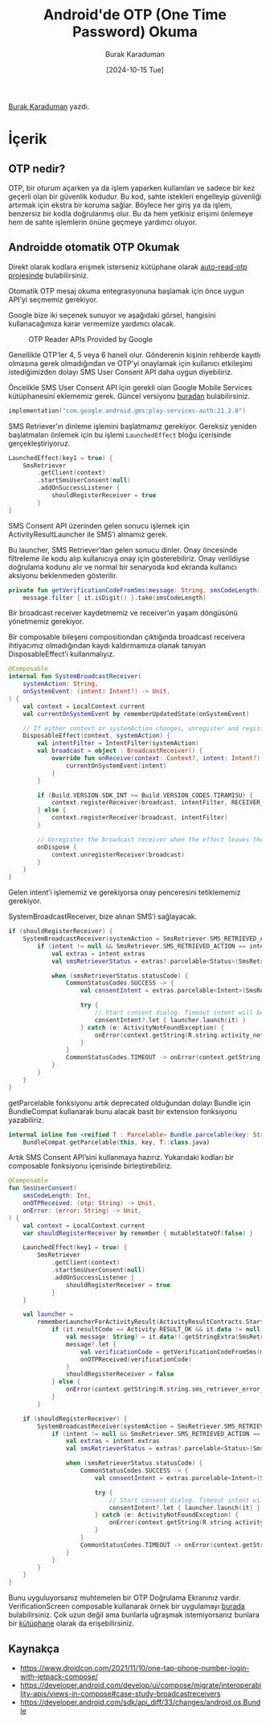 #+title: Android'de OTP (One Time Password) Okuma
#+date: [2024-10-15 Tue]
#+author: Burak Karaduman
#+filetags: :Android:Yazılım:

[[https://tr.linkedin.com/in/burak-karaduman][Burak Karaduman]] yazdı.

#+CAPTION: Photo by [[https://unsplash.com/photos/a-close-up-of-a-metal-plate-with-numbers-on-it-j7mGBT2hyM8][rc.xyz]]

[[file:android_otp_cover.jpg]]

* İçerik
** OTP nedir?
OTP, bir oturum açarken ya da işlem yaparken kullanılan ve sadece bir kez geçerli olan bir güvenlik kodudur. Bu kod, sahte istekleri engelleyip güvenliği artırmak için ekstra bir koruma sağlar. Böylece her giriş ya da işlem, benzersiz bir kodla doğrulanmış olur. Bu da hem yetkisiz erişimi önlemeye hem de sahte işlemlerin önüne geçmeye yardımcı oluyor.

** Androidde otomatik OTP Okumak
Direkt olarak kodlara erişmek isterseniz kütüphane olarak [[https://github.com/burkido/auto-read-otp][auto-read-otp projesinde]] bulabilirsiniz.

Otomatik OTP mesaj okuma entegrasyonuna başlamak için önce uygun API’yi seçmemiz gerekiyor.

Google bize iki seçenek sunuyor ve aşağıdaki görsel, hangisini kullanacağımıza karar vermemize yardımcı olacak.

#+CAPTION: OTP Reader APIs Provided by Google
[[file:otp_reader_apis_by_android.jpg]]

Genellikle OTP’ler 4, 5 veya 6 haneli olur. Gönderenin kişinin rehberde kayıtlı olmasına gerek olmadığından ve OTP’yi onaylamak için kullanıcı etkileşimi istediğimizden dolayı SMS User Consent API daha uygun diyebiliriz.

Öncelikle SMS User Consent API için gerekli olan Google Mobile Services kütüphanesini eklememiz gerek. Güncel versiyonu [[https://mvnrepository.com/artifact/com.google.android.gms/play-services-auth][buradan]] bulabilirsiniz.

#+begin_src kotlin
  implementation("com.google.android.gms:play-services-auth:21.2.0")
#+end_src

SMS Retriever’ın dinleme işlemini başlatmamız gerekiyor. Gereksiz yeniden başlatmaları önlemek için bu işlemi =LaunchedEffect= bloğu içerisinde gerçekleştiriyoruz.

#+begin_src kotlin
  LaunchedEffect(key1 = true) {
      SmsRetriever
          .getClient(context)
          .startSmsUserConsent(null)
          .addOnSuccessListener {
              shouldRegisterReceiver = true
          }
  }
#+end_src

SMS Consent API üzerinden gelen sonucu işlemek için ActivityResultLauncher ile SMS’i almamız gerek.

Bu launcher, SMS Retriever’dan gelen sonucu dinler. Onay öncesinde filtreleme ile kodu alıp kullanıcıya onay için gösterebiliriz. Onay verildiyse doğrulama kodunu alır ve normal bir senaryoda kod ekranda kullanıcı aksiyonu beklenmeden gösterilir.

#+begin_src kotlin
  private fun getVerificationCodeFromSms(message: String, smsCodeLength: Int): String =
      message.filter { it.isDigit() }.take(smsCodeLength)
#+end_src

Bir broadcast receiver kaydetmemiz ve receiver’ın yaşam döngüsünü yönetmemiz gerekiyor.

Bir composable bileşeni compositiondan çıktığında broadcast receivera ihtiyacımız olmadığından kaydı kaldırmamıza olanak tanıyan DisposableEffect’i kullanmalıyız.

#+begin_src kotlin
  @Composable
  internal fun SystemBroadcastReceiver(
      systemAction: String,
      onSystemEvent: (intent: Intent?) -> Unit,
  ) {
      val context = LocalContext.current
      val currentOnSystemEvent by rememberUpdatedState(onSystemEvent)

      // If either context or systemAction changes, unregister and register again
      DisposableEffect(context, systemAction) {
          val intentFilter = IntentFilter(systemAction)
          val broadcast = object : BroadcastReceiver() {
              override fun onReceive(context: Context?, intent: Intent?) {
                  currentOnSystemEvent(intent)
              }
          }

          if (Build.VERSION.SDK_INT >= Build.VERSION_CODES.TIRAMISU) {
              context.registerReceiver(broadcast, intentFilter, RECEIVER_EXPORTED)
          } else {
              context.registerReceiver(broadcast, intentFilter)
          }

          // Unregister the broadcast receiver when the effect leaves the Composition
          onDispose {
              context.unregisterReceiver(broadcast)
          }
      }
  }
#+end_src

Gelen intent’i işlememiz ve gerekiyorsa onay penceresini tetiklememiz gerekiyor.

SystemBroadcastReceiver, bize alınan SMS’i sağlayacak.

#+begin_src kotlin
  if (shouldRegisterReceiver) {
      SystemBroadcastReceiver(systemAction = SmsRetriever.SMS_RETRIEVED_ACTION) { intent ->
          if (intent != null && SmsRetriever.SMS_RETRIEVED_ACTION == intent.action) {
              val extras = intent.extras
              val smsRetrieverStatus = extras?.parcelable<Status>(SmsRetriever.EXTRA_STATUS) as Status

              when (smsRetrieverStatus.statusCode) {
                  CommonStatusCodes.SUCCESS -> {
                      val consentIntent = extras.parcelable<Intent>(SmsRetriever.EXTRA_CONSENT_INTENT)

                      try {
                          // Start consent dialog. Timeout intent will be sent after 5 minutes
                          consentIntent?.let { launcher.launch(it) }
                      } catch (e: ActivityNotFoundException) {
                          onError(context.getString(R.string.activity_not_found_error))
                      }
                  }
                  CommonStatusCodes.TIMEOUT -> onError(context.getString(R.string.sms_timeout_error))
              }
          }
      }
  }
#+end_src

getParcelable fonksiyonu artık deprecated olduğundan dolayı Bundle için BundleCompat kullanarak bunu alacak basit bir extension fonksiyonu yazabiliriz.

#+begin_src kotlin
  internal inline fun <reified T : Parcelable> Bundle.parcelable(key: String): T? =
      BundleCompat.getParcelable(this, key, T::class.java)
#+end_src

Artık SMS Consent API’sini kullanmaya hazırız. Yukarıdaki kodları bir composable fonksiyonu içerisinde birleştirebiliriz.

#+begin_src kotlin
  @Composable
  fun SmsUserConsent(
      smsCodeLength: Int,
      onOTPReceived: (otp: String) -> Unit,
      onError: (error: String) -> Unit,
  ) {
      val context = LocalContext.current
      var shouldRegisterReceiver by remember { mutableStateOf(false) }

      LaunchedEffect(key1 = true) {
          SmsRetriever
              .getClient(context)
              .startSmsUserConsent(null)
              .addOnSuccessListener {
                  shouldRegisterReceiver = true
              }
      }

      val launcher =
          rememberLauncherForActivityResult(ActivityResultContracts.StartActivityForResult()) {
              if (it.resultCode == Activity.RESULT_OK && it.data != null) {
                  val message: String? = it.data!!.getStringExtra(SmsRetriever.EXTRA_SMS_MESSAGE)
                  message?.let {
                      val verificationCode = getVerificationCodeFromSms(message, smsCodeLength)
                      onOTPReceived(verificationCode)
                  }
                  shouldRegisterReceiver = false
              } else {
                  onError(context.getString(R.string.sms_retriever_error_consent_denied))
              }
          }

      if (shouldRegisterReceiver) {
          SystemBroadcastReceiver(systemAction = SmsRetriever.SMS_RETRIEVED_ACTION) { intent ->
              if (intent != null && SmsRetriever.SMS_RETRIEVED_ACTION == intent.action) {
                  val extras = intent.extras
                  val smsRetrieverStatus = extras?.parcelable<Status>(SmsRetriever.EXTRA_STATUS) as Status

                  when (smsRetrieverStatus.statusCode) {
                      CommonStatusCodes.SUCCESS -> {
                          val consentIntent = extras.parcelable<Intent>(SmsRetriever.EXTRA_CONSENT_INTENT)

                          try {
                              // Start consent dialog. Timeout intent will be sent after 5 minutes
                              consentIntent?.let { launcher.launch(it) }
                          } catch (e: ActivityNotFoundException) {
                              onError(context.getString(R.string.activity_not_found_error))
                          }
                      }
                      CommonStatusCodes.TIMEOUT -> onError(context.getString(R.string.sms_timeout_error))
                  }
              }
          }
      }
  }
#+end_src

Bunu uyguluyorsanız muhtemelen bir OTP Doğrulama Ekranınız vardır.
VerificationScreen composable kullanarak örnek bir uygulamayı [[https://github.com/burkido/auto-read-otp/tree/main/app/src/main/java/com/burkido/verificationcodereader][burada]] bulabilirsiniz.
Çok uzun değil ama bunlarla uğraşmak istemiyorsanız bunlara bir [[https://github.com/burkido/auto-read-otp/tree/main/app/src/main/java/com/burkido/verificationcodereader][kütüphane]] olarak da erişebilirsiniz.

** Kaynakça
- https://www.droidcon.com/2021/11/10/one-tap-phone-number-login-with-jetpack-compose/
- https://developer.android.com/develop/ui/compose/migrate/interoperability-apis/views-in-compose#case-study-broadcastreceivers
- https://developer.android.com/sdk/api_diff/33/changes/android.os.Bundle
